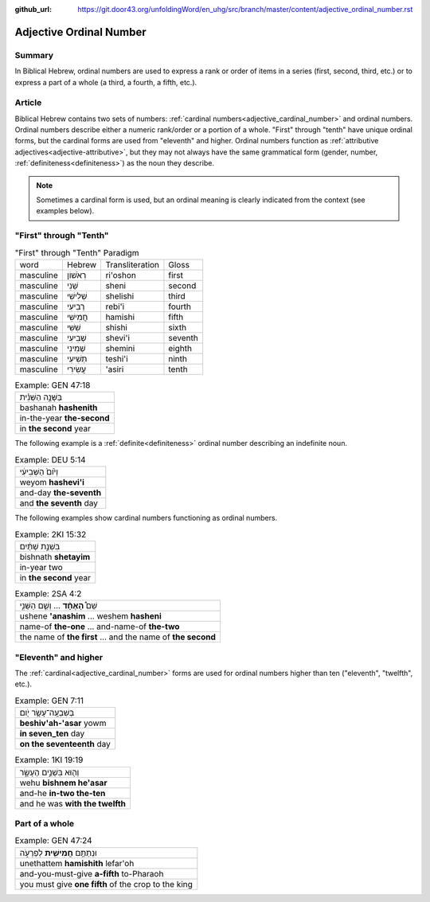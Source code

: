 :github_url: https://git.door43.org/unfoldingWord/en_uhg/src/branch/master/content/adjective_ordinal_number.rst

.. _adjective_ordinal_number:

Adjective Ordinal Number
========================

Summary
-------

In Biblical Hebrew, ordinal numbers are used to express a rank or order
of items in a series (first, second, third, etc.) or to express a part
of a whole (a third, a fourth, a fifth, etc.).

Article
-------

Biblical Hebrew contains two sets of numbers: :ref:`cardinal numbers<adjective_cardinal_number>`
and ordinal numbers. Ordinal numbers describe either a numeric
rank/order or a portion of a whole. "First" through "tenth" have unique
ordinal forms, but the cardinal forms are used from "eleventh" and
higher. Ordinal numbers function as :ref:`attributive adjectives<adjective-attributive>`,
but they may not always have the same grammatical form (gender, number,
:ref:`definiteness<definiteness>`) as the noun they describe.

.. note:: Sometimes a cardinal form is used, but an ordinal meaning is
          clearly indicated from the context (see examples below).

"First" through "Tenth"
-----------------------

.. csv-table:: "First" through "Tenth" Paradigm

  word,Hebrew,Transliteration,Gloss
  masculine,רִאֹשׁוֹן,ri'oshon,first
  masculine,שֵׁנִי,sheni,second
  masculine,שְׁלִישִׁי,shelishi,third
  masculine,רְבִיעִי,rebi'i,fourth
  masculine,חֲמִישִׁי,hamishi,fifth
  masculine,שִׁשִּׁי,shishi,sixth
  masculine,שְׁבִיעִי,shevi'i,seventh
  masculine,שְׁמִינִי,shemini,eighth
  masculine,תְּשִׁיעִי,teshi'i,ninth
  masculine,עֲשִׂירִי,'asiri,tenth

.. csv-table:: Example: GEN 47:18

  בַּשָּׁנָ֣ה הַשֵּׁנִ֗ית
  bashanah **hashenith**
  in-the-year **the-second**
  in **the second** year

The following example is a :ref:`definite<definiteness>`
ordinal number describing an indefinite noun.

.. csv-table:: Example: DEU 5:14

  וְי֙וֹם֙ הַשְּׁבִיעִ֔י
  weyom **hashevi'i**
  and-day **the-seventh**
  and **the seventh** day

The following examples show cardinal numbers functioning as ordinal numbers.

.. csv-table:: Example: 2KI 15:32

  בִּשְׁנַ֣ת שְׁתַּ֔יִם
  bishnath **shetayim**
  in-year two
  in **the second** year

.. csv-table:: Example: 2SA 4:2

  שֵׁם֩ **הָאֶחָ֨ד** ... וְשֵׁ֧ם הַשֵּׁנִ֣י
  ushene **'anashim** ... weshem **hasheni**
  name-of **the-one** ... and-name-of **the-two**
  the name of **the first** ... and the name of **the second**

"Eleventh" and higher
---------------------

The
:ref:`cardinal<adjective_cardinal_number>`
forms are used for ordinal numbers higher than ten ("eleventh",
"twelfth", etc.).

.. csv-table:: Example: GEN 7:11

  בְּשִׁבְעָֽה־עָשָׂ֥ר יֹ֖ום
  **beshiv'ah-'asar** yowm
  **in seven\_ten** day
  **on the seventeenth** day

.. csv-table:: Example: 1KI 19:19

  וְה֖וּא בִּשְׁנֵ֣ים הֶעָשָׂ֑ר
  wehu **bishnem he'asar**
  and-he **in-two the-ten**
  and he was **with the twelfth**

Part of a whole
---------------

.. csv-table:: Example: GEN 47:24

  וּנְתַתֶּ֥ם **חֲמִישִׁ֖ית** לְפַרְעֹ֑ה
  unethattem **hamishith** lefar'oh
  and-you-must-give **a-fifth** to-Pharaoh
  you must give **one fifth** of the crop to the king
